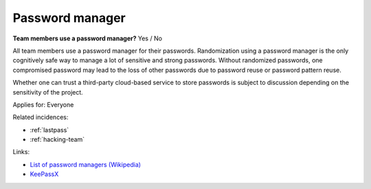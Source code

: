 
.. This is a generated file from data/. DO NOT EDIT.

.. _password-manager:

Password manager
==============================================================

**Team members use a password manager?** Yes / No

All team members use a password manager for their passwords. Randomization using a password manager is the only cognitively safe way to manage a lot of sensitive and strong passwords. Without randomized passwords, one compromised password may lead to the loss of other passwords due to password reuse or password pattern reuse.

Whether one can trust a third-party cloud-based service to store passwords is subject to discussion depending on the sensitivity of the project.



Applies for: Everyone



Related incidences:

- :ref:`lastpass`

- :ref:`hacking-team`




Links:


- `List of password managers (Wikipedia) <https://en.wikipedia.org/wiki/List_of_password_managers>`_



- `KeePassX <https://www.keepassx.org/>`_



